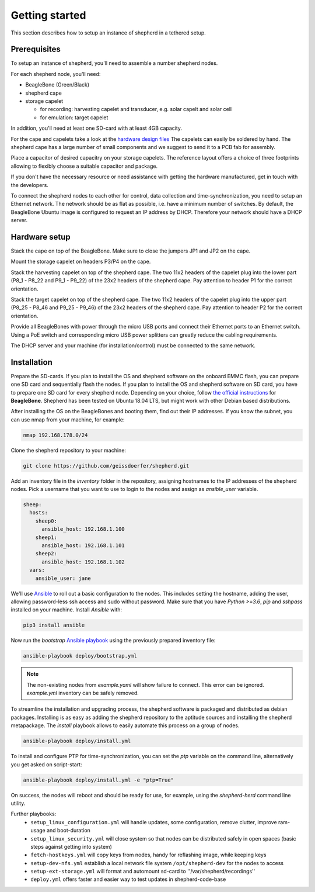 Getting started
===============

This section describes how to setup an instance of shepherd in a tethered setup.

Prerequisites
-------------

To setup an instance of shepherd, you'll need to assemble a number shepherd nodes.

For each shepherd node, you'll need:

* BeagleBone (Green/Black)
* shepherd cape
* storage capelet

  * for recording: harvesting capelet and transducer, e.g. solar capelt and solar cell
  * for emulation: target capelet

In addition, you'll need at least one SD-card with at least 4GB capacity.

For the cape and capelets take a look at the `hardware design files <https://github.com/geissdoerfer/shepherd/tree/master/hardware>`_
The capelets can easily be soldered by hand.
The shepherd cape has a large number of small components and we suggest to send it to a PCB fab for assembly.

Place a capacitor of desired capacitry on your storage capelets.
The reference layout offers a choice of three footprints allowing to flexibly choose a suitable capacitor and package.

If you don't have the necessary resource or need assistance with getting the hardware manufactured, get in touch with the developers.

To connect the shepherd nodes to each other for control, data collection and time-synchronization, you need to setup an Ethernet network.
The network should be as flat as possible, i.e. have a minimum number of switches.
By default, the BeagleBone Ubuntu image is configured to request an IP address by DHCP.
Therefore your network should have a DHCP server.

Hardware setup
--------------

Stack the cape on top of the BeagleBone.
Make sure to close the jumpers JP1 and JP2 on the cape.

Mount the storage capelet on headers P3/P4 on the cape.

Stack the harvesting capelet on top of the shepherd cape.
The two 11x2 headers of the capelet plug into the lower part (P8_1 - P8_22 and P9_1 - P9_22) of the 23x2 headers of the shepherd cape.
Pay attention to header P1 for the correct orientation.

Stack the target capelet on top of the shepherd cape.
The two 11x2 headers of the capelet plug into the upper part (P8_25 - P8_46 and P9_25 - P9_46) of the 23x2 headers of the shepherd cape.
Pay attention to header P2 for the correct orientation.

Provide all BeagleBones with power through the micro USB ports and connect their Ethernet ports to an Ethernet switch.
Using a PoE switch and corresponding micro USB power splitters can greatly reduce the cabling requirements.

The DHCP server and your machine (for installation/control) must be connected to the same network.


Installation
------------

Prepare the SD-cards.
If you plan to install the OS and shepherd software on the onboard EMMC flash, you can prepare one SD card and sequentially flash the nodes.
If you plan to install the OS and shepherd software on SD card, you have to prepare one SD card for every shepherd node.
Depending on your choice, follow `the official instructions <https://elinux.org/BeagleBoardUbuntu>`_ for **BeagleBone**.
Shepherd has been tested on Ubuntu 18.04 LTS, but might work with other Debian based distributions.

After installing the OS on the BeagleBones and booting them, find out their IP addresses.
If you know the subnet, you can use nmap from your machine, for example:

.. code-block:: bash

    nmap 192.168.178.0/24

Clone the shepherd repository to your machine:

.. code-block:: bash

    git clone https://github.com/geissdoerfer/shepherd.git


Add an inventory file in the `inventory` folder in the repository, assigning hostnames to the IP addresses of the shepherd nodes.
Pick a username that you want to use to login to the nodes and assign as `ansible_user` variable.

.. code-block:: yaml

    sheep:
      hosts:
        sheep0:
          ansible_host: 192.168.1.100
        sheep1:
          ansible_host: 192.168.1.101
        sheep2:
          ansible_host: 192.168.1.102
      vars:
        ansible_user: jane

We'll use `Ansible <https://www.ansible.com/>`_ to roll out a basic configuration to the nodes.
This includes setting the hostname, adding the user, allowing password-less ssh access and sudo without password.
Make sure that you have `Python >=3.6`, `pip` and `sshpass` installed on your machine.
Install `Ansible` with:

.. code-block:: bash

    pip3 install ansible

Now run the *bootstrap* `Ansible playbook <https://docs.ansible.com/ansible/latest/user_guide/playbooks_intro.html>`_ using the previously prepared inventory file:

.. code-block:: bash

    ansible-playbook deploy/bootstrap.yml

.. note::

    The non-existing nodes from `example.yaml` will show failure to connect. This error can be ignored. `example.yml` inventory can be safely removed.

To streamline the installation and upgrading process, the shepherd software is packaged and distributed as debian packages.
Installing is as easy as adding the shepherd repository to the aptitude sources and installing the shepherd metapackage.
The *install* playbook allows to easily automate this process on a group of nodes.

.. code-block:: bash

    ansible-playbook deploy/install.yml

To install and configure PTP for time-synchronization, you can set the `ptp` variable on the command line, alternatively you get asked on script-start:

.. code-block:: bash

    ansible-playbook deploy/install.yml -e "ptp=True"


On success, the nodes will reboot and should be ready for use, for example, using the *shepherd-herd* command line utility.

Further playbooks:
    - ``setup_linux_configuration.yml`` will handle updates, some configuration, remove clutter, improve ram-usage and boot-duration
    - ``setup_linux_security.yml`` will close system so that nodes can be distributed safely in open spaces (basic steps against getting into system)
    - ``fetch-hostkeys.yml`` will copy keys from nodes, handy for reflashing image, while keeping keys
    - ``setup-dev-nfs.yml`` establish a local network file system ``/opt/shepherd-dev`` for the nodes to access
    - ``setup-ext-storage.yml`` will format and automount sd-card to ''/var/shepherd/recordings''
    - ``deploy.yml`` offers faster and easier way to test updates in shepherd-code-base
